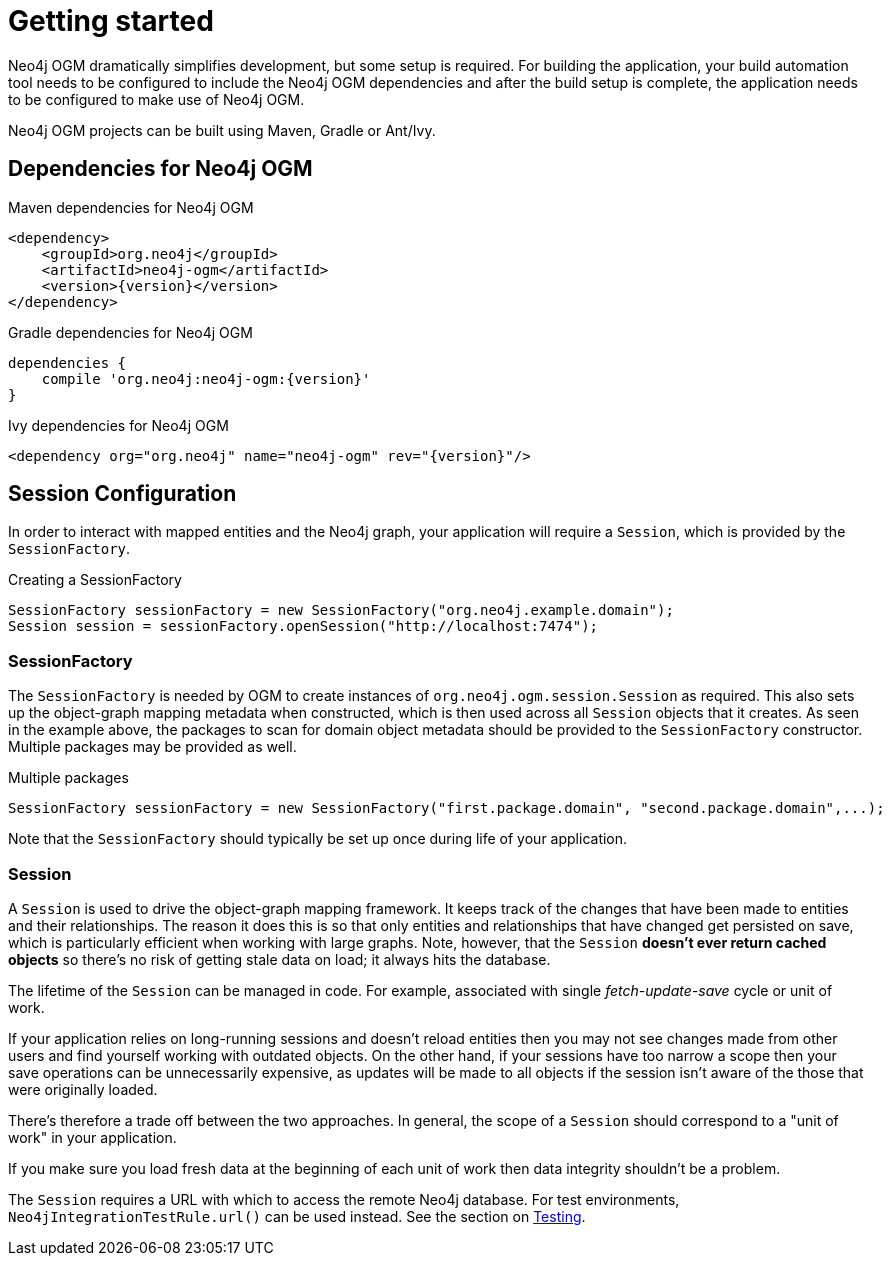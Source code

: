 [[reference_setup]]
= Getting started

Neo4j OGM dramatically simplifies development, but some setup is required.
For building the application, your build automation tool needs to be configured to include the Neo4j OGM dependencies and after the build setup is complete,
the application needs to be configured to make use of Neo4j OGM.

Neo4j OGM projects can be built using Maven, Gradle or Ant/Ivy.

== Dependencies for Neo4j OGM

.Maven dependencies for Neo4j OGM
[source,xml]
----
<dependency>
    <groupId>org.neo4j</groupId>
    <artifactId>neo4j-ogm</artifactId>
    <version>{version}</version>
</dependency>
----

.Gradle dependencies for Neo4j OGM
[source,xml]
----
dependencies {
    compile 'org.neo4j:neo4j-ogm:{version}'
}
----

.Ivy dependencies for Neo4j OGM
[source,xml]
----
<dependency org="org.neo4j" name="neo4j-ogm" rev="{version}"/>
----

== Session Configuration

In order to interact with mapped entities and the Neo4j graph, your application will require a `Session`,
 which is provided by the `SessionFactory`.

.Creating a SessionFactory
[source,java]
----

SessionFactory sessionFactory = new SessionFactory("org.neo4j.example.domain");
Session session = sessionFactory.openSession("http://localhost:7474");

----

=== SessionFactory

The `SessionFactory` is needed by OGM to create instances of `org.neo4j.ogm.session.Session` as required.
This also sets up the object-graph mapping metadata when constructed, which is then used across all `Session` objects that it creates.
As seen in the example above, the packages to scan for domain object metadata should be provided to the `SessionFactory` constructor.
Multiple packages may be provided as well.

.Multiple packages
[source,java]
----
SessionFactory sessionFactory = new SessionFactory("first.package.domain", "second.package.domain",...);
----

Note that the `SessionFactory` should typically be set up once during life of your application.

=== Session

A `Session` is used to drive the object-graph mapping framework. It keeps track of the changes that have been made to entities and their relationships.
The reason it does this is so that only entities and relationships that have changed get persisted on save, which is particularly efficient when working with large graphs.
Note, however, that the `Session` *doesn't ever return cached objects* so there's no risk of getting stale data on load; it always hits the database.

The lifetime of the `Session` can be managed in code. For example, associated with single _fetch-update-save_ cycle or unit of work.

If your application relies on long-running sessions and doesn't reload entities then you may not see changes made from other users and find yourself working with outdated objects.
On the other hand, if your sessions have too narrow a scope then your save operations can be unnecessarily expensive, as updates will be made to all objects if the session isn't aware of the those that were originally loaded.

There's therefore a trade off between the two approaches.
In general, the scope of a `Session` should correspond to a "unit of work" in your application.

If you make sure you load fresh data at the beginning of each unit of work then data integrity shouldn't be a problem.

The `Session` requires a URL with which to access the remote Neo4j database. For test environments, `Neo4jIntegrationTestRule.url()` can be used instead. See the section on <<reference_programming-model_testing,Testing>>.
